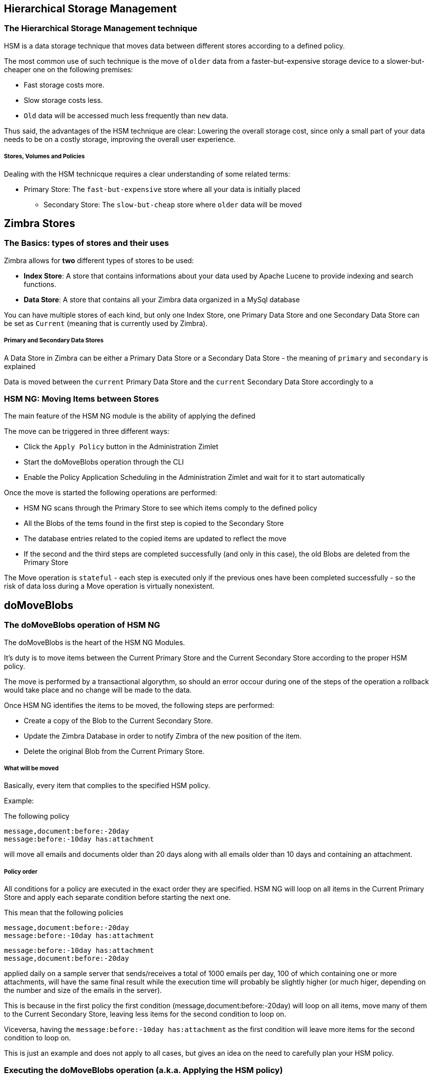 [[hierarchical-storage-management]]
Hierarchical Storage Management
-------------------------------

[[the-hierarchical-storage-management-technique]]
The Hierarchical Storage Management technique
~~~~~~~~~~~~~~~~~~~~~~~~~~~~~~~~~~~~~~~~~~~~~

HSM is a data storage technique that moves data between different stores
according to a defined policy.

The most common use of such technique is the move of `older` data from a
faster-but-expensive storage device to a slower-but-cheaper one on the
following premises:

* Fast storage costs more.
* Slow storage costs less.
* `Old` data will be accessed much less frequently than `new` data.

Thus said, the advantages of the HSM technique are clear: Lowering the
overall storage cost, since only a small part of your data needs to be
on a costly storage, improving the overall user experience.

[[stores-volumes-and-policies]]
Stores, Volumes and Policies
++++++++++++++++++++++++++++

Dealing with the HSM technicque requires a clear understanding of some
related terms:

* Primary Store: The `fast-but-expensive` store where all your data
is initially placed
** Secondary Store: The `slow-but-cheap` store where `older` data will
be moved

[[zimbra-stores]]
Zimbra Stores
-------------

[[the-basics-types-of-stores-and-their-uses]]
The Basics: types of stores and their uses
~~~~~~~~~~~~~~~~~~~~~~~~~~~~~~~~~~~~~~~~~~

Zimbra allows for *two* different types of stores to be used:

* *Index Store*: A store that contains informations about your data used
by Apache Lucene to provide indexing and search functions.
* *Data Store*: A store that contains all your Zimbra data organized in
a MySql database

You can have multiple stores of each kind, but only one Index Store, one
Primary Data Store and one Secondary Data Store can be set as `Current`
(meaning that is currently used by Zimbra).

[[primary-and-secondary-data-stores]]
Primary and Secondary Data Stores
+++++++++++++++++++++++++++++++++

A Data Store in Zimbra can be either a Primary Data Store or a Secondary
Data Store - the meaning of `primary` and `secondary` is explained

Data is moved between the `current` Primary Data Store and the `current`
Secondary Data Store accordingly to a

[[hsm-ngmoving-items-between-stores]]
HSM NG: Moving Items between Stores
~~~~~~~~~~~~~~~~~~~~~~~~~~~~~~~~~~~

The main feature of the HSM NG module is the ability of applying the
defined

The move can be triggered in three different ways:

* Click the `Apply Policy` button in the Administration Zimlet
* Start the doMoveBlobs operation through the CLI
* Enable the Policy Application Scheduling in the Administration Zimlet
and wait for it to start automatically

Once the move is started the following operations are performed:

* HSM NG scans through the Primary Store to see which items comply to
the defined policy
* All the Blobs of the tems found in the first step is copied to the
Secondary Store
* The database entries related to the copied items are updated to
reflect the move
* If the second and the third steps are completed successfully (and only
in this case), the old Blobs are deleted from the Primary Store

The Move operation is `stateful` - each step is executed only if the
previous ones have been completed successfully - so the risk of data
loss during a Move operation is virtually nonexistent.

[[domoveblobs]]
doMoveBlobs
-----------

[[the-domoveblobs-operation-of-hsm-ng]]
The doMoveBlobs operation of HSM NG
~~~~~~~~~~~~~~~~~~~~~~~~~~~~~~~~~~~

The doMoveBlobs is the heart of the HSM NG Modules.

It's duty is to move items between the Current Primary Store and the
Current Secondary Store according to the proper HSM policy.

The move is performed by a transactional algorythm, so should an error
occour during one of the steps of the operation a rollback would take
place and no change will be made to the data.

Once HSM NG identifies the items to be moved, the following steps are
performed:

* Create a copy of the Blob to the Current Secondary Store.
* Update the Zimbra Database in order to notify Zimbra of the new
position of the item.
* Delete the original Blob from the Current Primary Store.

[[what-will-be-moved]]
What will be moved
++++++++++++++++++

Basically, every item that complies to the specified HSM policy.

Example:

The following policy

....
message,document:before:-20day
message:before:-10day has:attachment
....

will move all emails and documents older than 20 days along with all
emails older than 10 days and containing an attachment.

[[policy-order]]
Policy order
++++++++++++

All conditions for a policy are executed in the exact order they are
specified. HSM NG will loop on all items in the Current Primary Store
and apply each separate condition before starting the next one.

This mean that the following policies

....
message,document:before:-20day
message:before:-10day has:attachment
....

....
message:before:-10day has:attachment
message,document:before:-20day
....

applied daily on a sample server that sends/receives a total of 1000
emails per day, 100 of which containing one or more attachments, will
have the same final result while the execution time will probably be
slightly higher (or much higer, depending on the number and size of the
emails in the server).

This is because in the first policy the first condition
(message,document:before:-20day) will loop on all items, move many of
them to the Current Secondary Store, leaving less items for the second
condition to loop on.

Viceversa, having the `message:before:-10day has:attachment` as the
first condition will leave more items for the second condition to loop
on.

This is just an example and does not apply to all cases, but gives an
idea on the need to carefully plan your HSM policy.

[[executing-the-domoveblobs-operation-a.k.a.-applying-the-hsm-policy]]
Executing the doMoveBlobs operation (a.k.a. Applying the HSM policy)
~~~~~~~~~~~~~~~~~~~~~~~~~~~~~~~~~~~~~~~~~~~~~~~~~~~~~~~~~~~~~~~~~~~~

`Applying a policy` means running the `doMoveBlobs` operation in order
to move items between the Primary and Secondary store according to the
defined policy.

HSM NG gives you 3 different options to do so:

* via the Administration Zimlet
* via the CLI
* through Scheduling

[[apply-the-hsm-policy-via-the-administration-zimlet]]
Apply the HSM Policy via the Administration Zimlet
++++++++++++++++++++++++++++++++++++++++++++++++++

In order to apply the HSM Policy via the Administration Zimlet:

* Log into the Zimbra Administration Console
* Click the `HSM NG` entry on the Administration Zimlet
* Click the `Apply Policy` button

[[apply-the-hsm-policy-via-the-cli]]
Apply the HSM Policy via the CLI
++++++++++++++++++++++++++++++++

In order to apply the HSM Policy via the CLI, run the following command
as the 'zimbra' user:

` zxsuite hsm doMoveBlobs`

[[apply-the-hsm-policy-through-scheduling]]
Apply the HSM Policy through Scheduling
+++++++++++++++++++++++++++++++++++++++

In order to schedule a daily execution of the `doMoveBlobs` operation:

* Log into the Zimbra Administration Console
* Click the `HSM NG` entry on the Administration Zimlet
* Enable the scheduling by selecting the `Enable Policy Application
scheduling` button
* Select the hour to run the operation under `Policy Application
scheduled for:`

[[domoveblobs-stats-and-info]]
doMoveBlobs Stats and Info
~~~~~~~~~~~~~~~~~~~~~~~~~~

Informations about disk space savings, operation performances and more
are available by clicking the `Stats` button under the `Secondary
Volumes` list in the HSM NG tab of the Administration Zimlet.

[[volume-management]]
Volume Management
-----------------

[[zimbra-volumes]]
Zimbra Volumes
~~~~~~~~~~~~~~

A Volume is the physical representation of the notion of

[[volume-properties]]
Volume Properties
+++++++++++++++++

All Zimbra Volumes are defined by the following properties:

* Name: a unique identifier for the volume
* Path: the path where the data is going to be saved. _The Zimbra user
must have r/w permissions on this path_.
* Compression: Enable or Disable the file compression for the volume.
* Compression Threshold: the minimum file size that will trigger the
compression. 'Files under this size will never be compressed even if the
compression is enabled.'
* Current: A `Current` volume is a volume where data will be written
upon arrival (Primary Current) or HSM Policy Application (Secondary
Current)

[[volume-management-with-hsm-ng]]
Volume Management with HSM NG
~~~~~~~~~~~~~~~~~~~~~~~~~~~~~

[[creating-a-new-volume]]
Creating a new volume
^^^^^^^^^^^^^^^^^^^^^

[[from-the-administration-zimlet]]
From the Administration Zimlet
++++++++++++++++++++++++++++++

From the HSM NG tab of the Administration Zimlet:

* Click the appropriate `Add` in the `Volumes Managment` section
according to the type of volume you want to create.

* Select the store type, choosing between local mountpoint or S3 Bucket

* Enter the new volume's name.
* Enter a path for the new volume.
* Check the `Enable Compression` button if you wish to activate data
compression on the new volume.
* Select the Compression Thereshold.

* In case of S3 Bucket, it's possible to store multiple Bucket
information

* Press `OK` to create the new volume. Should the operation fail, a
Notification containing any related errors will be generated

[[from-the-cli]]
From the CLI
++++++++++++

To create a new volume through the CLI, the `doCreateVolume` command is
available:

....
Syntax:
   zxsuite hsm doCreateVolume {primary|secondary|index} {volume_name} {volume_path} [attr1 value1 [attr2 value2...

PARAMETER LIST

NAME                              TYPE               EXPECTED VALUES            DEFAULT
volume_type(M)                    Multiple choice    primary|secondary|index
volume_name(M)                    String
volume_path(M)                    Path
volume_compressed(O)              Boolean            true|false                 false
compression_threshold_bytes(O)    Long                                          4096

(M) == mandatory parameter, (O) == optional parameter

Usage example:

zxsuite hsm docreatevolume secondary `volume B` `/opt/zimbra/store_B/` volume_compressed true compression_threshold_bytes 4096
Creates a new secondary volume named `volume B` in /opt/zimbra/store_B/, with compression and compression threshold to 4096 bytes
....

[[editing-a-volume]]
Editing a volume
^^^^^^^^^^^^^^^^

[[from-the-administration-zimlet-1]]
From the Administration Zimlet
++++++++++++++++++++++++++++++

Simply select an existing volume and press the appropriate `Edit`
button.

[[from-the-cli-1]]
From the CLI
++++++++++++

To edit a volume through the CLI, the `doUpdateVolume` command is
available:

....
Syntax:
   zxsuite hsm doCreateVolume {primary|secondary|index} {volume_name} {volume_path} [attr1 value1 [attr2 value2...

PARAMETER LIST

NAME                              TYPE               EXPECTED VALUES            DEFAULT
volume_type(M)                    Multiple choice    primary|secondary|index
volume_name(M)                    String
volume_path(M)                    Path
volume_compressed(O)              Boolean            true|false                 false
compression_threshold_bytes(O)    Long                                          4096

(M) == mandatory parameter, (O) == optional parameter

Usage example:

zxsuite hsm docreatevolume secondary `volume B` `/opt/zimbra/store_B/` volume_compressed true compression_threshold_bytes 4096
Creates a new secondary volume named `volume B` in /opt/zimbra/store_B/, with compression and compression threshold to 4096 bytes
zimbra@test:~$ zxsuite hsm doUpdateVolume

command doUpdateVolume requires more parameters

Syntax:
   zxsuite hsm doUpdateVolume {volume_id} [attr1 value1 [attr2 value2...

PARAMETER LIST

NAME                        TYPE       EXPECTED VALUES    DEFAULT
volume_id(M)                Integer
volume_type(O)              String                        inherited_value
volume_name(O)              String                        inherited_value
volume_path(O)              Path                          inherited_value
current_volume(O)           Boolean    true|false         false
volume_compressed(O)        Boolean    true|false         false
compression_threshold(O)    Long                          4096

(M) == mandatory parameter, (O) == optional parameter

Usage example:

zxsuite hsm doupdatevolume 3 secondary `example volume` `/opt/zimbra/store_example/`
Sets name of volume 3 to `example volume`, make it secondary, and set its path to /opt/zimbra/store_example/
....

[[deleting-a-volume]]
Deleting a volume
^^^^^^^^^^^^^^^^^

[[from-the-administration-zimlet-2]]
From the Administration Zimlet
++++++++++++++++++++++++++++++

Select and existing volume and press the appropriate `Delete` button.
Remember that only *empty* volumes can be deleted.

[[from-the-cli-2]]
From the CLI
++++++++++++

To delete a volume through the CLI, the `doDeleteVolume` command is
available:

....
Syntax:
   zxsuite hsm doUpdateVolume {volume_id} [attr1 value1 [attr2 value2...

PARAMETER LIST

NAME                        TYPE       EXPECTED VALUES    DEFAULT
volume_id(M)                Integer
volume_type(O)              String                        inherited_value
volume_name(O)              String                        inherited_value
volume_path(O)              Path                          inherited_value
current_volume(O)           Boolean    true|false         false
volume_compressed(O)        Boolean    true|false         false
compression_threshold(O)    Long                          4096

(M) == mandatory parameter, (O) == optional parameter

Usage example:

zxsuite hsm doupdatevolume 3 secondary `example volume` `/opt/zimbra/store_example/`
Sets name of volume 3 to `example volume`, make it secondary, and set its path to /opt/zimbra/store_example/
zimbra@simone:~$ zxsuite hsm doDeleteVolume

command doDeleteVolume requires more parameters

Syntax:
   zxsuite hsm doDeleteVolume {volume_name}

PARAMETER LIST

NAME              TYPE
volume_name(M)    String

(M) == mandatory parameter, (O) == optional parameter

Usage example:

zxsuite hsm dodeletevolume hsm
Deletes volume with name hsm
....

[[policy-management]]
Policy Management
-----------------

[[what-is-a-policy]]
What is a Policy
~~~~~~~~~~~~~~~~

A HSM Policy is a set of rules that will be applied to define what items
will be moved from the Primary Store to the Secondary Store when the
`doMoveBlobs` operation of HSM NG is triggered, either manually or by
scheduling.

A Policy can consist of a single rule valid for all Item Types
(`Simple` policy) or multiple rules valid for one or more Item Types
(`Composite` policy). Also, an additional `sub-rule` can be defined
using Zimbra's
http://wiki.zimbra.com/wiki/Zimbra_Web_Client_Search_Tips[search
syntax].

[[policy-examples]]
Policy Examples
+++++++++++++++

Here you can find some Policy examples described in human readable
language. To see how to create this Policies in the HSM NG module, see
below.

* `Move all items older than 30 days`
* `Move emails older than 15 days and items of all other kinds older
than 30 days`
* `Move calendar items older than 15 days, briefcase items older than 20 days
and all emails in the "Archive" folder`

[[defining-a-policy]]
Defining a Policy
~~~~~~~~~~~~~~~~~

Policies can be defined both from the HSM NG tab of the Administration
Zimlet and from the CLI. You can specify a Zimbra Search in both cases.

[[from-the-administration-zimlet-3]]
From the Administration Zimlet
++++++++++++++++++++++++++++++

* Log into the Zimbra Administration Console.
* Click the `HSM NG` entry on the Administration Zimlet.

* Click the `Add` button in the Storage Management Policy section of the
page.

* Select the Item Types from the `Items to Move:` list.
* Enter the Item Age from the `Move Items older than:` box.
* *OPTIONAL*: Add a Zimbra Search in the `Addiditional Options` box.

* You can add multiple `lines` to narrow down your policy. Every `line`
will be evaluated and executed after the line before has been applied.

[[from-the-cli-3]]
From the CLI
++++++++++++

Two policy management commands are available il the CLI

* setHsmPolicy
* +setHsmPolicy

[[zxsuite-hsm-ng-sethsmpolicy-policy]]
zxsuite hsm setHsmPolicy \{policy}

This command resets the current policy and creates a new one as
specified by the _policy_ parameter.

The _policy_ parameter must be specified in the following syntax

`itemType1[,itemType2,itemtype3,etc]:query`

[[zxsuite-hsm-ng-sethsmpolicy-policy-1]]
zxsuite hsm +setHsmPolicy \{policy}

This command adds the query specified by the _policy_ parameter to the
current HSM Policy.

The _policy_ parameter must be specified in the following syntax

`itemType1[,itemType2,itemtype3,etc]:query`

[[secondary-volumes-on-amazon-s3]]
Secondary volumes on Amazon S3
------------------------------

[[hsm-ng-and-s3-buckets]]
HSM NG and S3 buckets
~~~~~~~~~~~~~~~~~~~~~

Starting from Network NG Modules 2.4.0, secondary volumes created with
HSM NG can now be hosted on S3 buckets, effectively moving the largest
part of your data to a secure and durable cloud storage.

[[s3-compatible-services]]
S3-compatible services
^^^^^^^^^^^^^^^^^^^^^^

While any storage service compatible with the Amazon S3 API should work
out of the box with HSM NG, Amazon S3 and DellEMC ECS are the only
officially supported platforms at the moment.

[[local-cache]]
Local Cache
^^^^^^^^^^^

This feature requires a local directory to be used for item caching,
which must be readable and writable by the `zimbra` user.

Such directory must be created manually and its path must be entrered in
the `HSM NG` section of the Administration Zimlet in the Zimbra
Administration Console.

WARNING: Failing to correctly set the cache directory will cause items
to be unretrievable, meaning that users will get a `No such BLOB` error
when trying to access any item stored on an S3 volume.

[[bucket-setup]]
Bucket setup
~~~~~~~~~~~~

HSM NG doesn't need any dedicated setting or configuration on the S3
side, so setting up a bucket for your volumes is pretty easy - creating
a dedicated user, bucket and access policy is not required but strongly
suggested as it's much easier to manage.

All you need to start storing your secondary volumes on S3 is:

* An S3 bucket. You need to know the bucket's name and region in order
to use it.
* A user's Access Key and Secret.
* A policy which grants the user full rights on your bucket.

[[s3-buckets]]
S3 Buckets
^^^^^^^^^^

Instead of adding the bucket's data each time you add a new secondary
volume, you can save it on the Zimbra Administration Console at
*Configure > Global Settings > S3 Buckets*.

[[creating-a-secondary-volume-on-s3]]
Creating a secondary volume on S3
~~~~~~~~~~~~~~~~~~~~~~~~~~~~~~~~~

* Click on the `HSM NG` entry of the Administration Zimlet in the
Zimbra Administration Console.
* Under the `Secondary Volumes` list, click on `Add`

* Select `S3 bucket`

* Enter the volume's name and prefix, then either add a bucket's
information or load those from the ones saved in the Global Settings.
Define whether to use the Infrequent Access storage class and if so set
its size threshold.

* Define whether the new volume is set as Current or not and click
`Finish` to create the new volume.

[[amazon-s3-tips]]
Amazon S3 tips
~~~~~~~~~~~~~~

[[bucket]]
Bucket
^^^^^^

Storing your secondary Zimbra volumes on Amazon S3 doesn't have any
specific bucket requirements, albeit we suggest to create a dedicated
Bucket disabling Static Website Hosting for an easier management.

[[user]]
User
^^^^

In order to obtain an Access Key and the related Secret, a `Programmatic
Access` used is needed: we suggest to create a dedicated one in Amazon's
IAM Service for an easier management.

[[rights-management]]
Rights Management
^^^^^^^^^^^^^^^^^

In Amazon's IAM you can set access policies for your users. It's
mandatory that the user your Access Key and Secret belong to has a set
of appropriate rights both on the bucket itself and on its content -
granting full rights such as in the following example is suggested for
an easier management:

....
{
    `Version`: `[LATEST API VERSION]`,
    `Statement`: [
        {
            `Sid`: `[AUTOMATICALLY GENERATED]`,
            `Effect`: `Allow`,
            `Action`: [
                `s3:*`
            ],
            `Resource`: [
                `[BUCKET ARN]/*`,
                `[BUCKET ARN]`
            ]
        }
    ]
}
....

_WARNING - This is not a valid configuration policy. Don't copy and
paste it in your user's settings as it won't be validated._

If you only wish to grant minimal permissions, change the `Action`
section to:

....
"Action": [
                `s3:PutObject`,
                `s3:GetObject`,
                `s3:DeleteObject`,
                `s3:AbortMultipartUpload`
              ],
....

The bucket's ARN is expressed according to Amazon's standard naming
format: *arn:partition:service:region:account-id:resource* - for more
information abuout this topic please check Amazon's documentation.

[[bucket-paths-and-naming]]
Bucket paths and naming
^^^^^^^^^^^^^^^^^^^^^^^

Files are stored in a bucket according to a well-defined path, which can
be customized at will in order to make your bucket's contents easier to
understand even on multiserver environments with multiple secondary
volumes:

/*Bucket Name*/*Destination Path*/[*Volume Prefix*-]*serverID*/

The *Bucket Name* and *Destination Path* are not tied to the volume
itself, and there can be as many volumes under the same destination path
as you wish.

The *Volume Prefix*, on the other hand, is specific to each volume and
it's a quick way to differentiate and recognize different volumes within
the bucket.

[[infrequent-access-storage-class]]
Infrequent Access storage class
^^^^^^^^^^^^^^^^^^^^^^^^^^^^^^^

HSM NG is compatible with the `Amazon S3 Standard - Infrequent access`
storage class, and will set any file larger than the `Infrequent Access
Threshold` value to this storage class.

For more information about Infrequent Access please refer to the
https://aws.amazon.com/s3/storage-classes[official Amazon S3
Documentation].

[[item-deduplication]]
Item Deduplication
------------------

[[what-is-item-deduplication]]
What is Item Deduplication
~~~~~~~~~~~~~~~~~~~~~~~~~~

Item Deduplication is a technicque that allows to save disk space by
storing a single copy of an item and referencing it multiple times
instead of storing multiple copies of the same item and referencing each
copy only once.

This might seem a minor improvement, in theory, but in practical use can
make a huge difference.

[[item-deduplication-in-zimbra]]
Item Deduplication in Zimbra
^^^^^^^^^^^^^^^^^^^^^^^^^^^^

Item Deduplication is performed by Zimbra at the moment of storing a new
item in the

When a new item is being created its `message ID` is compared to a list
of cached items, and in case of a match a hardlink to the cached
message's BLOB is created instead of a whole new BLOB for the message.

The dedupe cache is managed in Zimbra 8 through the following config
attributes:

*zimbraPrefDedupeMessagesSentToSelf*

Used to set the deduplication behaviour for sent-to-self messages.

....
<attr id="144" name="zimbraPrefDedupeMessagesSentToSelf" type="enum" value="dedupeNone,secondCopyifOnToOrCC,dedupeAll" cardinality="single"
optionalIn="account,cos" flags="accountInherited,domainAdminModifiable">
  <defaultCOSValue>dedupeNone</defaultCOSValue>
  <desc>dedupeNone|secondCopyIfOnToOrCC|moveSentMessageToInbox|dedupeAll</desc>
</attr>
....

*zimbraMessageIdDedupeCacheSize*

Number of cached Message IDs.

....
<attr id="334" name="zimbraMessageIdDedupeCacheSize" type="integer" cardinality="single" optionalIn="globalConfig" min="0">
  <globalConfigValue>3000</globalConfigValue>
  <desc>
    Number of Message-Id header values to keep in the LMTP dedupe cache.
    Subsequent attempts to deliver a message with a matching Message-Id
    to the same mailbox will be ignored.  A value of 0 disables deduping.
  </desc>
</attr>
....

*zimbraPrefMessageIdDedupingEnabled*

Manage deduplication at Account or COS-level.

....
<attr id="1198" name="zimbraPrefMessageIdDedupingEnabled" type="boolean" cardinality="single" optionalIn="account,cos" flags="accountInherited"
 since="8.0.0">
  <defaultCOSValue>TRUE</defaultCOSValue>
  <desc>
    Account-level switch that enables message deduping.  See zimbraMessageIdDedupeCacheSize for more details.
  </desc>
</attr>
....

*zimbraMessageIdDedupeCacheTimeout*

Timeout for each entry in the dedupe cache.

....
<attr id="1340" name="zimbraMessageIdDedupeCacheTimeout" type="duration" cardinality="single" optionalIn="globalConfig" since="7.1.4">
  <globalConfigValue>0</globalConfigValue>
  <desc>
    Timeout for a Message-Id entry in the LMTP dedupe cache. A value of 0 indicates no timeout.
    zimbraMessageIdDedupeCacheSize limit is ignored when this is set to a non-zero value.
  </desc>
</attr>
....

(older Zimbra versions might use different attributes or lack some of
them)

[[item-deduplication-and-hsm-ng]]
Item Deduplication and HSM NG
~~~~~~~~~~~~~~~~~~~~~~~~~~~~~

The HSM NG module features a `doDeduplicate` operation that parses a
target volume to find and deduplicate any duplicated item.

Doing so you will save even more disk space, as while Zimbra's automatic
deduplication is bound to a limited cache, HSM NG's deduplication will
also find and take care of multiple copies of the same email regardless
of any cache or timing.

Running the `doDeduplicate` operation is also highly suggested after a
migration or a large data import in order to optimize your storage
usage.

[[running-a-volume-deduplication]]
Running a Volume Deduplication
^^^^^^^^^^^^^^^^^^^^^^^^^^^^^^

[[via-the-administration-zimlet]]
Via the Administration Zimlet
+++++++++++++++++++++++++++++

To run a volume deduplication via the Administration Zimlet simply click
on the `HSM NG` tab, select the volume you wish to deduplicate and press
the `Deduplicate` button:

[[via-the-cli]]
Via the CLI
+++++++++++

....
zimbra@mailserver:~$ zxsuite hsm doDeduplicate

command doDeduplicate requires more parameters

Syntax:
   zxsuite hsm doDeduplicate {volume_name} [attr1 value1 [attr2 value2...

PARAMETER LIST

NAME              TYPE           EXPECTED VALUES    DEFAULT
volume_name(M)    String[,..]
dry_run(O)        Boolean        true|false         false

(M) == mandatory parameter, (O) == optional parameter

Usage example:

zxsuite hsm dodeduplicate secondvolume
Starts a deduplication on volume secondvolume
....

To list all available volumes, you can use the _`zxsuite hsm
getAllVolumes`_ command.

[[dodeduplicate-stats]]
`doDeduplicate` stats
^^^^^^^^^^^^^^^^^^^^^

The `doDeduplicate` operation is a valid target for the `monitor`
command, meaning that you can watch the command's statistics while it's
running through the `zxsuite hsm monitor [operationID]` command.

_Sample Output_

....
Current Pass (Digest Prefix):  63/64
 Checked Mailboxes:             148/148
 Deduplicated/duplicated Blobs: 64868/137089
 Already Deduplicated Blobs:    71178
 Skipped Blobs:                 0
 Invalid Digests:               0
 Total Space Saved:             21.88 GB
....

* `Current Pass (Digest Prefix)` - The `doDeduplicate` command will
analyze the BLOBS in groups based on the first characted of their digest
(name).
* `Checked Mailboxes` - The number of mailboxes analyzed for the current
pass.
* `Deduplicated/duplicated Blobs` - Number of BLOBS deduplicated by the
current operation / Number of total duplicated items on the volume.
* `Already Deduplicated Blobs` - Number of deduplicated blobs on the
volume (duplicated blobs that have been deduplicated by a previous run).
* `Skipped Blobs` - BLOBs that have not been analyzed, usually because
of a read error or missing file.
* `Invalid Digests` - BLOBs with a bad digest (name different from the
actual digest of the file).
* `Total Space Saved` - Amount of disk space freed by the doDeduplicate
operation.

Looking at the sample output above we can see that:

* The operation is running the second to last pass on the last mailbox
* 137089 duplicated BLOBs have been found, 71178 of which have already
been deduplicated previously.
* The current operation deduplicated 64868 BLOBs, for a total disk space
saving of 21.88GB

[[advanced-volume-operations]]
Advanced Volume Operations
--------------------------

[[hsm-ng-more-than-meets-the-eye]]
HSM NG: More than meets the eye
~~~~~~~~~~~~~~~~~~~~~~~~~~~~~~~

While at first sight HSM NG might only seem a module strictly dedicated
to HSM, it also features some highly useful Volume-related tools that
are not directly related to HSM.

Due to the implicit risks in volume management, this tools are only
available through the CLI.

[[volume-operations-at-a-glance]]
Volume Operations at a glance
~~~~~~~~~~~~~~~~~~~~~~~~~~~~~

The following volume operations are available:

*doCheckBlobs* - Perform BLOB coherency checks on one or more volumes.

*doDeduplicate* - Start Item Dedupliaction on a volume.

*doVolumeToVolumeMove* - Move all items from a Volume to another.

*getVolumeStats* - Display informations about a volume's size and number
of thereby contained items/blobs.

[[volume-operation-analysis]]
Volume operation analysis
~~~~~~~~~~~~~~~~~~~~~~~~~

[[docheckblobs]]
doCheckBlobs
^^^^^^^^^^^^

[[usage]]
Usage

....
zimbra@mail:~$ zxsuite hsm doCheckBlobs

command doCheckBlobs requires more parameters

Syntax:
   zxsuite hsm doCheckBlobs {start} [attr1 value1 [attr2 value2...

PARAMETER LIST

NAME                           TYPE            EXPECTED VALUES    DEFAULT
action(M)                      String          start
volume_ids(O)                  Integer[,..]    1,3
mailbox_ids(O)                 Integer[,..]    2,9,27
missing_blobs_crosscheck(O)    Boolean         true|false         true
traced(O)                      Boolean         true|false         false

(M) == mandatory parameter, (O) == optional parameter

Usage example:

Usage examples:
zxsuite hsm doCheckBlobs start
Perform a BLOB coherency check on all message volumes

zxsuite hsm doCheckBlobs start volume_ids 1,3
Perform a BLOB coherency check on volumes 1 and 3

zxsuite hsm doCheckBlobs start mailbox_ids 2,9,27
Perform a BLOB coherency check on mailboxes 2,9 and 27

zxsuite hsm doCheckBlobs start missing_blobs_crosscheck false
Perform a BLOB coherency check without checking on other volumes

zxsuite hsm doCheckBlobs start traced true
Perform a BLOB coherency check, logging even the correct checked items
....

[[description-and-tips]]
Description and Tips

The doCheckBlobs operation can be used to run BLOB coherency checks on
volumes and mailboxes. This can be useful when experiencing issues
related to broken or unviewable items, as such are often caused by
either the impossibility for Zimbra to find or access the BLOB file
related to an Item or an issue with the BLOB content itself.

Specifically, the following checks are made:

* DB-to-BLOB coherency: For every Item entry in Zimbra's DB, check
whether the appropriate BLOB file exists
* BLOB-to-DB coherency: For every BLOB file in a volume/mailbox, check
whether the appropriate DB data exists
* Filename coherency: Checks the coherency of each BLOB's filename with
its content (as BLOBs are named after their file's SHA hash)
* Size coherency: For every BLOB file in a volume/mailbox, checks
whether the BLOB file's size is coherent with the expected size (stored
in the DB)

[[dodeduplicate]]
doDeduplicate
^^^^^^^^^^^^^

[[usage-1]]
Usage

....
zimbra@mail:~$ zxsuite hsm doDeduplicate

command doDeduplicate requires more parameters

Syntax:
   zxsuite hsm doDeduplicate {volume_name} [attr1 value1 [attr2 value2...

PARAMETER LIST

NAME              TYPE           EXPECTED VALUES    DEFAULT
volume_name(M)    String[,..]
dry_run(O)        Boolean        true|false         false

(M) == mandatory parameter, (O) == optional parameter

Usage example:

zxsuite hsm dodeduplicate secondvolume
Starts a deduplication on volume secondvolume
....

[[dovolumetovolumemove]]
doVolumeToVolumeMove
^^^^^^^^^^^^^^^^^^^^

[[usage-2]]
Usage

....
zimbra@mail:~$ zxsuite hsm doVolumeToVolumeMove

command doVolumeToVolumeMove requires more parameters

Syntax:
   zxsuite hsm doVolumeToVolumeMove {source_volume_name} {destination_volume_name}

PARAMETER LIST

NAME                          TYPE
source_volume_name(M)         String
destination_volume_name(M)    String

(M) == mandatory parameter, (O) == optional parameter

Usage example:

zxsuite hsm doVolumeToVolumeMove sourceVolume destVolume
Moves the whole sourceVolume to destVolume
....

[[description-and-tips-2]]
Description and Tips

This command can prove itself highly useful in all those situations
where you need to stop using a volume, such as:

* Decommissioning old hardware - if you want to get rid of that old disk
in a physical server, just create new volumes on other/newer disks and
move your data there.
* Fixing `little mistakes` - Toying around with loop devices or new
mount options made you create a new volume in the wrong place? Move the
data to another volume! _Nobody saw anything, I swear!_
* Centralize volumes - are you just done redesigning your storage
infrastructure or you just finally decided to tidy up your Zimbra
volumes? With this command you can centralize and move volumes as you
please.

[[getvolumestats]]
getVolumeStats
^^^^^^^^^^^^^^

[[usage-3]]
Usage

....
zimbra@mail:~$ zxsuite hsm getVolumeStats

command getVolumeStats requires more parameters

Syntax:
   zxsuite hsm getVolumeStats {volume_id} [attr1 value1 [attr2 value2...

PARAMETER LIST

NAME                   TYPE       EXPECTED VALUES    DEFAULT
volume_id(M)           Integer
show_volume_size(O)    Boolean    true|false         false
show_blob_num(O)       Boolean    true|false         false

(M) == mandatory parameter, (O) == optional parameter

Usage example:

**BE CAFERUL** show_volume_size and show_blob_num options are IO intensive and thus disabled by default

zxsuite hsm getVolumeStats 2
Shows stats for the volume with ID equal to 2
....

[[description-and-tips-3]]
Description and Tips

This command provides the following informations about a volume:

[cols=",",options="header",]
|=======================================================================
|name |description
|id |The ID of the volume

|name |The Name of the volume

|path |The Path of the volume

|compressed |Compression enabled/disabled

|threshold |Compression threshold (in bytes)

|lastMoveOutcome |Exit status of the latest doMoveBlobs operation

|lastMoveTimestamp |End timestamp of the latest doMoveBlobs operation

|lastMoveDuration |Duration of the last doMoveBlobs operation

|lastItemMovedCount |Number of items moved to the current secondary
volume during the latest doMoveBlobs operation

|bytesSaved |Total amount of disk space freed up thanks to deduplication
and compression

|bytesSavedLast |Amount of disk space freed up thanks to deduplication
and compression during the latest doMoveBlobs operation
|=======================================================================

The `show_volume_size` and `show_blob_num` options will add the
following data to the output:

[cols=",,",options="header",]
|=================================================================
|option |name |description
|show_volume_size |totSize |Total disk space used up by the volume
|show_blob_num |blobNumber |Number of BLOB files in the volume
|=================================================================

[moving-mailboxes-between-mailstores]
Moving mailboxes between mailstores
-----------------------------------
The `doMailboxMove` command is intended to move a single mailbox from a server to another one or all accounts from a given domain on current server to a
destination host.

[doMailboxMove-syntax]
doMailboxMove Syntax
^^^^^^^^^^^^^^^^^^^^
....
yntax:
   zxsuite hsm doMailboxMove {an account name: john@example.com or a domain name: example.com} {destinationHost} [attr1 value1 [attr2 value2...]]

PARAMETER LIST

NAME                  TYPE               EXPECTED VALUES                                                          DEFAULT
name(M)               String             maybe an account name: john@example.com or a domain name: example.com
destinationHost(M)    String
sourceHost(O)         String             used if a domain name is specified into name parameter
stage(O)              Multiple choice    blobs|db|chat_db|ldap|backup|reindex|delete|all                          all
compress(O)           Boolean            true|false                                                               true
checkDigest(O)        Boolean            if false skip digest calculation and check                               true
overwrite(O)          Boolean            true|false                                                               false
threads(O)            Integer                                                                                     10
hsm(O)                Boolean            true|false                                                               true
notifications(O)      Email Address

(M) == mandatory parameter, (O) == optional parameter

Usage example:

zxsuite HSM NG domailboxmove john@example.com mail2.example.com
Move mailbox for account john@example.com to mail2.example.com host
....
Parameters
^^^^^^^^^^
* _sourceHost_: Used only if a domain name is specified into name parameter, act like the command was issued from this host.
* _stage_: It's possible to submit only a single stage at time, just for test purpose or to not reissue a previously completed stage.
* _compress_: If true, blobs will be compressed just before being sent through the network.
* _checkDigest_: If true, a digest check will be made for each blob (digest is taken from the item's db entry).
* _overwrite_: If false, and digest check is correct, blob files will not be overwritten.
* _threads_: number of threads used on heavy stages.
* _hsm_: If true an HSM operation will be submitted after mailbox successfully moved.

[doMailboxMove-details]
doMailboxMove Details
^^^^^^^^^^^^^^^^^^^^^
* When moving a domain, each account from current server is enumerated and moved sequentially.
* Mailbox is set into maintenance mode when it's moved, and will be placed into original state after all emails are moved (after the ldap stage).
* Operation is stopped if 5% or more write errors are encountered on items being moved. Pay attention that the current mailbox
   may remains in maintenance mode.
* Single-mailbox moves will not start if destination server has not enough space available or user just belongs
   to destination host.
* All data is moved at low-level and will not be changed except some small things like mailbox id.
* The operation is made up of 7 stages: blobs|db|chat_db|ldap|backup|reindex|delete. For each mailbox:
    ** blobs:   all blobs are copied from source server to destination one.
    ** db:      all database entries are copied form source server to destination one.
    ** chat_db: all chat db information are copied from source server to destination one.
    ** ldap:    zimbraMailHost ldap attribute is updated and all account caches are flushed.
    ** backup:  all backup entries are copied from source server to destination one.
    ** reindex: start a mailbox reindex.
    ** delete:  all blobs and db entries are deleted from source server, backup items are also marked as deleted.
* All of the stages are executed sequentially. If a single stage is specified, mailbox is parked in maintenance mode though the entire operation.
   On success mailbox will be placed into original state.
* Initially all blob items will be stored into destination server primary volume.
* On the reindex stage's completion an HSM new operation is submitted to destination server, if not specified otherwise.
* All volumes' compression options are taken in care.
* The MailboxMove operation can be executed if and only if no others operations are running on the source server.
* The HSM option applies current HSM policies. It's runs after each mailbox is successfully moved, on any run new items will be moved.

[[hsm-ng-attachment-indexing]]
HSM NG Attachment Indexing
--------------------------

[[how-indexing-works]]
How indexing works
~~~~~~~~~~~~~~~~~~
A new Indexing Engine has been added to HSM NG to index attachment contents.

It works together with Zimbra's default engine: the main Zimbra indexing
process analyzes the content of an item, splitting it into several parts
based on the MIME parts of the object, then handles the indexing of
`known` contents - plaintext - and passes the datastream on to the
HSM NG handlers for all other content.

It includes an indexing cache, that speeds up the indexing process of
any content that has already been analyzed. Datastreams over 10Kb are
cached by default and the cache hold 10000 entries, while smaller
datastreams are not cached as the cache benefits only apply to large
datastreams.

[[indexed-formats]]
Indexed formats
~~~~~~~~~~~~~~~

[[web]]
Web
+++

[cols=",,",options="header",]
|=============================================================
|Extension |Parser |Content-type
|``asp'' |``HtmlParser'' |//application/x-asp
|``htm'' |``HtmlParser'' |//application/xhtml+xml
|``html'' |``HtmlParser'' |//application/xhtml+xml | text/html
|``shtml'' |``HtmlParser'' |//application/xhtml+xml
|``xhtml'' |``HtmlParser'' |//application/xhtml+xml
|=============================================================

[[documents]]
Documents
+++++++++

[cols=",,",options="header",]
|=======================================================================
|Extension |Parser |Content-type
|``rtf'' |``RTFParser'' |//application/rtf

|``pdf'' |`PDFParser` |//application/pdf

|``pub'' |`OfficeParser` |//application/x-mspublisher

|``xls'' |`OfficeParser` |//application/vnd.ms-excel

|``xlt'' |`OfficeParser` |//application/vnd.ms-excel

|``xlw'' |`OfficeParser` |//application/vnd.ms-excel

|``ppt'' |`OfficeParser` |//application/vnd.ms-powerpoint

|``pps'' |`OfficeParser` |//application/vnd.ms-powerpoint

|``mpp'' |`OfficeParser` |//application/vnd.ms-project

|``doc'' |`OfficeParser` |//application/msword

|``dot'' |`OfficeParser` |//application/msword

|``msg'' |`OfficeParser` |//application/vnd.ms-outlook

|``vsd'' |`OfficeParser` |//application/vnd.visio

|``vst'' |`OfficeParser` |//application/vnd.visio

|``vss'' |`OfficeParser` |//application/vnd.visio

|``vsw'' |`OfficeParser` |//application/vnd.visio

|``xlsm'' |`OOXMLParser`
|//application/vnd.ms-excel.sheet.macroenabled.12

|``pptm'' |`OOXMLParser`
|//application/vnd.ms-powerpoint.presentation.macroenabled.12

|``xltx'' |`OOXMLParser`
|//application/vnd.openxmlformats-officedocument.spreadsheetml.template

|``docx'' |`OOXMLParser`
|//application/vnd.openxmlformats-officedocument.wordprocessingml.document

|``potx'' |`OOXMLParser`
|//application/vnd.openxmlformats-officedocument.presentationml.template

|``xlsx'' |`OOXMLParser`
|//application/vnd.openxmlformats-officedocument.spreadsheetml.sheet

|``pptx'' |`OOXMLParser`
|//application/vnd.openxmlformats-officedocument.presentationml.presentation

|``xlam'' |`OOXMLParser`
|//application/vnd.ms-excel.addin.macroenabled.12

|``docm'' |`OOXMLParser`
|//application/vnd.ms-word.document.macroenabled.12

|``xltm'' |`OOXMLParser`
|//application/vnd.ms-excel.template.macroenabled.12

|``dotx'' |`OOXMLParser`
|//application/vnd.openxmlformats-officedocument.wordprocessingml.template

|``ppsm'' |`OOXMLParser`
|//application/vnd.ms-powerpoint.slideshow.macroenabled.12

|``ppam'' |`OOXMLParser`
|//application/vnd.ms-powerpoint.addin.macroenabled.12

|``dotm'' |`OOXMLParser`
|//application/vnd.ms-word.template.macroenabled.12

|``ppsx'' |`OOXMLParser`
|//application/vnd.openxmlformats-officedocument.presentationml.slideshow

|``odt'' |`OpenDocumentParser`
|//application/vnd.oasis.opendocument.text

|``ods'' |`OpenDocumentParser`
|//application/vnd.oasis.opendocument.spreadsheet

|``odp'' |`OpenDocumentParser`
|//application/vnd.oasis.opendocument.presentation

|``odg'' |`OpenDocumentParser`
|//application/vnd.oasis.opendocument.graphics

|``odc'' |`OpenDocumentParser`
|//application/vnd.oasis.opendocument.chart

|``odf'' |`OpenDocumentParser`
|//application/vnd.oasis.opendocument.formula

|``odi'' |`OpenDocumentParser`
|//application/vnd.oasis.opendocument.image

|``odm'' |`OpenDocumentParser`
|//application/vnd.oasis.opendocument.text-master

|``ott'' |`OpenDocumentParser`
|//application/vnd.oasis.opendocument.text-template

|``ots'' |`OpenDocumentParser`
|//application/vnd.oasis.opendocument.spreadsheet-template

|``otp'' |`OpenDocumentParser`
|//application/vnd.oasis.opendocument.presentation-template

|``otg'' |`OpenDocumentParser`
|//application/vnd.oasis.opendocument.graphics-template

|``otc'' |`OpenDocumentParser`
|//application/vnd.oasis.opendocument.chart-template

|``otf'' |`OpenDocumentParser`
|//application/vnd.oasis.opendocument.formula-template

|``oti'' |`OpenDocumentParser`
|//application/vnd.oasis.opendocument.image-template

|``oth'' |`OpenDocumentParser`
|//application/vnd.oasis.opendocument.text-web

|``sxw'' |`OpenDocumentParser` |//application/vnd.sun.xml.writer
|=======================================================================

[[packages-and-archives]]
Packages and Archives
+++++++++++++++++++++

[cols=",,",options="header",]
|======================================================
|Extension |Parser |Content-Type
|``z'' |`CompressorParser` |//application/x-compress
|``bz'' |`CompressorParser` |//application/x-bzip
|``boz'' |`CompressorParser` |//application/x-bzip2
|``bz2'' |`CompressorParser` |//application/x-bzip2
|``gz'' |`CompressorParser` |//application/gzip
|``gz'' |`CompressorParser` |application/x-gzip
|``gzip'' |`CompressorParser` |//application/x-gzip
|``xz'' |`CompressorParser` |//application/x-xz
|``tar'' |`PackageParser` |//application/x-tar
|``jar'' |`PackageParser` |//application/java-archive
|``7z'' |`PackageParser` |//application/x-7z-compressed
|``cpio'' |`PackageParser` |//application/x-cpio
|``zip'' |`PackageParser` |//application/zip
|``rar'' |`RarParser` |//application/x-rar-compressed
|``txt'' |`TXTParser` |//text/plain
|======================================================

[[parser-controls]]
Parser Controls
~~~~~~~~~~~~~~~

Parsers can be turned on or off by changing the related value to `true`
or `false` via the `zxsuite config` CLI command.

[cols=",",options="header",]
|==================================================================
|Attribute |Parsers
|pdfParsingEnabled |PDFParser
|odfParsingEnabled |OpenDocumentParser
|archivesParsingEnabled |CompressorParser, PackageParser, RarParser
|microsoftParsingEnabled |OfficeParser, OOXMLParser, OldExcelParser
|rtfParsingEnabled |RTFParser
|==================================================================

e.g. to disable PDF parsing run:
`zxsuite config server set server.domain.com attribute pdfParsingEnabled value false`

By default, all parsers are active.
